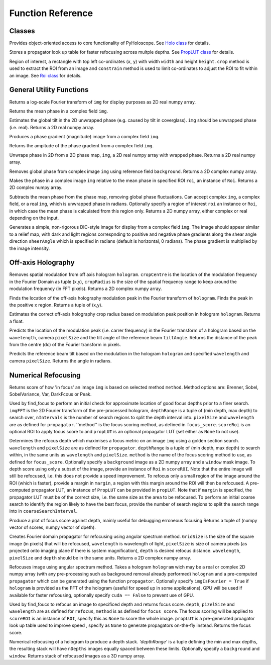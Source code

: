 ----------------------------------
Function Reference
----------------------------------

^^^^^^^^^^^^^^^^^^^^^^^^^
Classes
^^^^^^^^^^^^^^^^^^^^^^^^^

.. py:function:: Holo()

Provides object-oriented access to core functionality of PyHoloscope. See `Holo class <holo.html>`_ for details.

.. py:function:: PropLUT(imgSize, wavelength, pixelSize, depthRange, nDepths)

Stores a propagator look up table for faster refocusing across multple depths. See `PropLUT class <propLUT.html>`_ for details.

.. py:function:: Roi(x, y, width, height)

Region of interest, a rectangle with top left co-ordinates (``x``, ``y``) with width ``width`` and height ``height``. ``crop`` method is used to extract the ROI
from an image and ``constrain`` method is used to limit co-ordinates to adjust the ROI to fit within an image. See `Roi class <roi.html>`_ for details.


^^^^^^^^^^^^^^^^^^^^^^^^^
General Utility Functions
^^^^^^^^^^^^^^^^^^^^^^^^^

.. py:function:: fourier_plane_display(img)

Returns a log-scale Fourier transform of ``img`` for display purposes as 2D real numpy array.

.. py:function:: mean_phase(img)
Returns the mean phase in a complex field ``img``.

.. py:function:: obtain_tilt(img)
Estimates the global tilt in the 2D unwrapped phase (e.g. caused by tilt in coverglass). ``img``
should be unwrapped phase (i.e. real). Returns a 2D real numpy array.

.. py:function:: phase_gradient(img)

Produces a phase gradient (magnitude) image from a complex field ``img``.

.. py:function:: phase_gradient_amp(img)

Returns the ampitude of the phase gradient from a complex field ``img``.

.. py:function:: phase_unwrap(img)

Unwraps phase in 2D from a 2D phase map, ``img``, a 2D real numpy array with wrapped phase. 
Returns a 2D real numpy array.                  

.. py:function:: relative_phase(img, background)

Removes global phase from complex image ``img`` using reference field ``background``.  Returns a 2D complex numpy array.

.. py:function:: relative_phase_ROI(img, roi)
   
Makes the phase in a complex image ``img`` relative to the mean phase in specified ROI ``roi``, an instance of ``Roi``. Returns a 2D complex numpy array.
    
.. py:function:: stable_phase(img, roi = None)

Subtracts the mean phase from the phase map, removing global phase fluctuations. 
Can accept complex ``img``, a complex field, or a real ``img``, which is unwrapped phase in radians. Optionally specify
a region of interest ``roi`` an instance or ``Roi``, in which case the mean phase is calculated from this region only. Returns 
a 2D numpy array, either complex or real depending on the input.
               
.. py:function:: synthetic_DIC(img [, sheerAngle = 0])

Generates a simple, non-rigorous DIC-style image for display from a complex field ``img``. 
The image should appear similar to a relief map, with dark and light regions
correspnding to positive and negative phase gradients along the
shear angle direction ``sheerAngle`` which is specified in radians (default is horizontal, 0 radians). 
The phase gradient is multiplied by the image intensity. 


^^^^^^^^^^^^^^^^^^^
Off-axis Holography
^^^^^^^^^^^^^^^^^^^

.. py:function:: off_axis_demod(hologram, cropCentre, cropRadius, [optional arguments])

Removes spatial modulation from off axis hologram ``hologram``. ``cropCentre`` is the location of
the modulation frequency in the Fourier Domain as tuple (x,y), ``cropRadius`` is the size of
the spatial frequency range to keep around the modulation frequency (in FFT pixels). Returns a 2D complex numpy array.
    
.. py:function:: off_axis_find_mod(hologram)

Finds the location of the off-axis holography modulation peak in the Fourier transform of ``hologram``. Finds
the peak in the positive x region. Returns a tuple of (x,y).

.. py:function:: off_axis_find_crop_radius(hologram)

Estimates the correct off-axis holography crop radius based on modulation peak position in hologram ``hologram``. Returns a float.
 
.. py:function:: off_axis_predict_mod(wavelength, pixelSize, tiltAngle)

Predicts the location of the modulation peak (i.e. carrer frequency) in the
Fourier transform of a hologram based on the ``wavelength``, camera ``pixelSize`` and the tilt angle of the reference beam ``tiltAngle``.
Returns the distance of the peak from the centre (dc) of the Fourier transform in pixels.
   
.. py:function:: off_axis_predict_tilt_angle(hologram, wavelength, pixelSize)

Predicts the reference beam tilt based on the modulation in the hologram ``hologram``
and specified ``wavelength`` and camera ``pixelSize``. Returns the angle in radians.
    
^^^^^^^^^^^^^^^^^^^^
Numerical Refocusing
^^^^^^^^^^^^^^^^^^^^

.. py:function:: focus_score(img, method)

Returns score of how 'in focus' an image ``img`` is based on selected method ``method``.  
Method options are: Brenner, Sobel, SobelVariance, Var, DarkFcous or Peak.

.. py:function:: coarse_focus_search(imgFFT, depthRange, nIntervals, pixelSize, wavelength, method, scoreROI, propLUT)
Used by find_focus to perform an initial check for approximate location of good focus depths prior to a finer search. 
``imgFFT`` is the 2D Fourier transform of the pre-processed hologram, ``depthRange`` is a tuple of (min depth, max depth) to search over,
``nIntervals`` is the number of search regions to split the depth interval into. ``pixelSize`` and ``wavelength`` are as defined for ``propagator``.
''method'' is the focus scoring method, as defined in ``focus_score``. ``scoreRoi`` is an optional ROI to apply focus score to and ``propLUT`` is an optional propagator
LUT (set either as ``None`` to not use).

.. py:function:: find_focus(img, wavelength, pixelSize, depthRange, method [, background = None, window = None, scoreRoi = None, margin = None, propLUT = None, coarseSearchInterval = None])

Determines the refocus depth which maximises a focus metric on an image ``img`` using a golden section search.
``wavelength`` and ``pixelSize`` are as defined for ``propagator``.
``depthRange`` is a tuple of (min depth, max depth) to search within, in the same units as ``wavelength`` and ``pixelSize``. 
``method`` is the name of the focus scoring method to use, as defined for ``focus_score``.
Optionally specify a ``background`` image as a 2D numpy array and a ``window`` mask image.
To depth score using only a subset of the image, provide an instance of ``Roi`` in ``scoreROI``. Note that 
the entire image will still be refocused, i.e. this does not provide a speed improvement. To refocus only
a small region of the image around the ROI (which is faster), provide a margin in ``margin``, a region with this margin
around the ROI will then be refocused. A pre-computed propagator LUT, an instance of ``PropLUT`` can be 
provided in ``propLUT``. Note that if ``margin`` is specified, the propagator LUT must be of the correct size, i.e. the same size as the area to be refocused.
To perform an initial coarse search to identify the region likely to have the best focus, provide the number of
search regions to split the search range into in ``coarseSearchInterval``.

.. py:function:: focus_score_curve(img, wavelength, pixelSize, depthRange, nPoints, method [, background = None, window = None, scoreROI = None, margin = None])

Produce a plot of focus score against depth, mainly useful for debugging erroneous focusing
Returns a tuple of (numpy vector of scores, numpy vector of dpeth).

.. py:function:: propagator(gridSize, wavelength, pixelSize, depth)
Creates Fourier domain propagator for refocusing using angular spectrum method. ``GridSize``
is the size of the square image (in pixels) that will be refocused, ``wavelength`` is wavelength of light, 
``pixelSize`` is size of camera pixels (as projected onto imaging plane if there is system magnification), 
``depth`` is desired refocus distance. ``wavelength``, ``pixelSize`` and ``depth`` should be in the same units.
Returns a 2D complex numpy array.

.. py:function:: refocus(img, propagator [, imgIsFourier = False, cuda = True])  

Refocuses image using angular spectrum method. Takes a hologram ``hologram`` wich may be a real or
complex 2D numpy array (with any pre-processing
such as background removal already performed) ``hologram`` and a pre-computed ``propagator`` 
which can be generated using the function ``propagator``. Optionally specify ``imgIsFourier = True`` if ``hologram``
is provided as the FFT of the hologram (useful for speed up in some applications). GPU will be used if available
for faster refcousing, optionally specify ``cuda == False`` to prevent use of GPU.

.. py:function:: refocus_and_score(depth, imgFFT, pixelSize, wavelength, method, scoreROI, propLUT)

Used by find_foucs to refocus an image to specificed depth and returns focus score. ``depth``, ``pizelSize`` and ``wavelength`` are as defined
for ``refocus``, ``method`` is as defined for ``focus_score``. The focus scoring will be applied to
``scoreROI`` is an instance of ``ROI``, specify this as ``None`` to score the whole image. ``propLUT`` is
a pre-generated proagator look up table used to improve speed , specify as ``None`` to generate propagators on-the-fly instead. 
Returns the focus score. 

.. py:function:: refocus_stack(img, wavelength, pixelSize, depthRange, nDepths [, background = None, window = None] )

Numerical refocusing of a hologram to produce a depth stack. `'depthRange'` is a tuple
defining the min and max depths, the resulting stack will have ``nDepths`` images
equally spaced between these limits. Optionally specify a ``background`` and ``window``. 
Returns stack of refocused images as a 3D numpy array.


